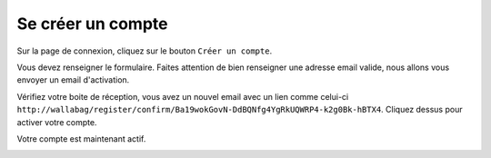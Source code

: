 Se créer un compte
==================

Sur la page de connexion, cliquez sur le bouton ``Créer un compte``.

.. image:: ../../img/user/registration_form.png
   :alt: Formulaire de création de compte
   :align: center

Vous devez renseigner le formulaire. Faites attention de bien renseigner une adresse
email valide, nous allons vous envoyer un email d'activation.

.. image:: ../../img/user/sent_email.png
   :alt: Un email a été envoyé pour activer votre compte
   :align: center

Vérifiez votre boite de réception, vous avez un nouvel email avec un lien comme celui-ci
``http://wallabag/register/confirm/Ba19wokGovN-DdBQNfg4YgRkUQWRP4-k2g0Bk-hBTX4``.
Cliquez dessus pour activer votre compte.

Votre compte est maintenant actif.

.. image:: ../../img/user/activated_account.png
   :alt: Bienvenue à bord !
   :align: center
